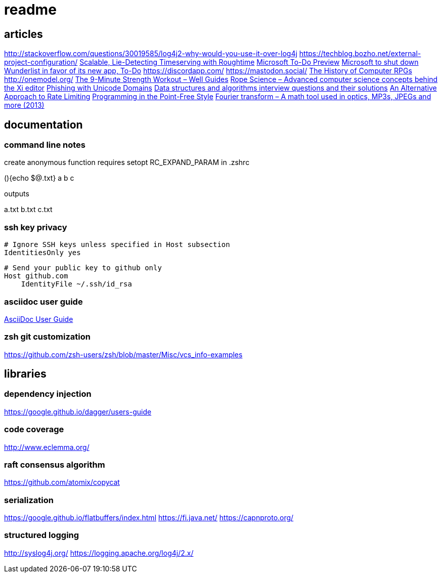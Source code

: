 = readme

== articles
http://stackoverflow.com/questions/30019585/log4j2-why-would-you-use-it-over-log4j
https://techblog.bozho.net/external-project-configuration/
https://news.ycombinator.com/item?id=14164662[Scalable, Lie-Detecting Timeserving with Roughtime]
https://news.ycombinator.com/item?id=14149186[Microsoft To-Do Preview]
https://news.ycombinator.com/item?id=14154378[Microsoft to shut down Wunderlist in favor of its new app, To-Do]
https://discordapp.com/
https://mastodon.social/
https://news.ycombinator.com/item?id=14145252[The History of Computer RPGs]
http://onemodel.org/
https://news.ycombinator.com/item?id=14133060[The 9-Minute Strength Workout – Well Guides]
https://news.ycombinator.com/item?id=14129543[Rope Science – Advanced computer science concepts behind the Xi editor]
https://news.ycombinator.com/item?id=14130241[Phishing with Unicode Domains]
https://news.ycombinator.com/item?id=14128145[Data structures and algorithms interview questions and their solutions]
https://news.ycombinator.com/item?id=14100254[An Alternative Approach to Rate Limiting]
https://news.ycombinator.com/item?id=14077863[Programming in the Point-Free Style]
https://news.ycombinator.com/item?id=14084526[Fourier transform – A math tool used in optics, MP3s, JPEGs and more (2013)]

== documentation
=== command line notes
create anonymous function
requires setopt RC_EXPAND_PARAM in .zshrc
--
(){echo $@.txt} a b c
--
outputs
--
a.txt b.txt c.txt
--

=== ssh key privacy
--
    # Ignore SSH keys unless specified in Host subsection
    IdentitiesOnly yes

    # Send your public key to github only
    Host github.com
        IdentityFile ~/.ssh/id_rsa
--

=== asciidoc user guide
http://www.methods.co.nz/asciidoc/userguide.html[AsciiDoc User Guide]

=== zsh git customization
https://github.com/zsh-users/zsh/blob/master/Misc/vcs_info-examples

== libraries
=== dependency injection
https://google.github.io/dagger/users-guide

=== code coverage
http://www.eclemma.org/

=== raft consensus algorithm
https://github.com/atomix/copycat

=== serialization
https://google.github.io/flatbuffers/index.html
https://fi.java.net/
https://capnproto.org/

=== structured logging
http://syslog4j.org/
https://logging.apache.org/log4j/2.x/
